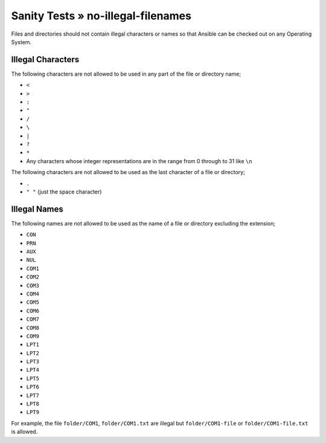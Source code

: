 Sanity Tests » no-illegal-filenames
===================================

Files and directories should not contain illegal characters or names so that
Ansible can be checked out on any Operating System.

Illegal Characters
------------------

The following characters are not allowed to be used in any part of the file or
directory name;

* ``<``
* ``>``
* ``:``
* ``"``
* ``/``
* ``\``
* ``|``
* ``?``
* ``*``
* Any characters whose integer representations are in the range from 0 through to 31 like ``\n``

The following characters are not allowed to be used as the last character of a
file or directory;

* ``.``
* ``" "`` (just the space character)

Illegal Names
-------------

The following names are not allowed to be used as the name of a file or
directory excluding the extension;

* ``CON``
* ``PRN``
* ``AUX``
* ``NUL``
* ``COM1``
* ``COM2``
* ``COM3``
* ``COM4``
* ``COM5``
* ``COM6``
* ``COM7``
* ``COM8``
* ``COM9``
* ``LPT1``
* ``LPT2``
* ``LPT3``
* ``LPT4``
* ``LPT5``
* ``LPT6``
* ``LPT7``
* ``LPT8``
* ``LPT9``

For example, the file ``folder/COM1``, ``folder/COM1.txt`` are illegal but
``folder/COM1-file`` or ``folder/COM1-file.txt`` is allowed.

